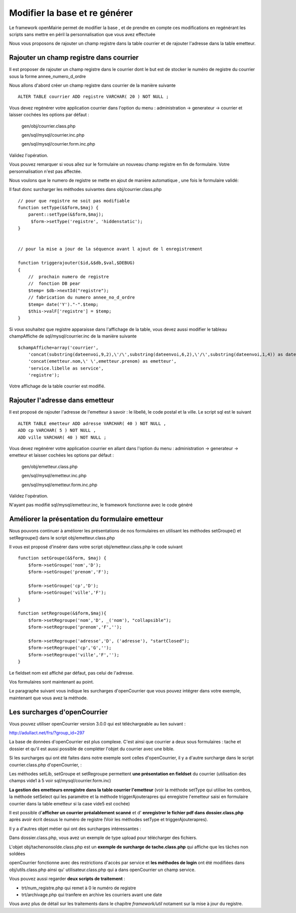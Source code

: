 .. _modifier_base:

##############################
Modifier la base et re générer
##############################

Le framework openMairie permet de modifier la base , et de prendre en
compte ces modifications en regénérant les scripts sans mettre en péril
la personnalisation que vous avez effectuée

Nous vous proposons de rajouter un champ registre dans la table courrier
et de rajouter l'adresse dans la table emetteur.


========================================
Rajouter un champ registre dans courrier
========================================

Il est proposer de rajouter un champ registre dans le courrier dont le but
est de stocker le numéro de registre du courrier sous la forme annee_numero_d_ordre

Nous allons d'abord créer un champ registre dans courrier de la manière suivante ::

    ALTER TABLE courrier ADD registre VARCHAR( 20 ) NOT NULL ;

Vous devez regénérer votre application courrier dans l'option du menu : administration -> generateur -> courrier
et laisser cochées les options par défaut :

    gen/obj/courrier.class.php
    
    gen/sql/mysql/courrier.inc.php
    
    gen/sql/mysql/courrier.form.inc.php
    

Validez l'opération.


Vous pouvez remarquer si vous allez sur le formulaire un nouveau champ registre
en fin de formulaire. Votre personnalisation n'est pas affectée.

Nous voulons que le numero de registre se mette en ajout de manière automatique ,
une fois le formulaire validé:

Il faut donc surcharger les méthodes suivantes dans obj/courrier.class.php ::

    
    // pour que registre ne soit pas modifiable
    function setType(&$form,$maj) {
        parent::setType(&$form,$maj);
         $form->setType('registre', 'hiddenstatic');
    }
    

    // pour la mise a jour de la séquence avant l ajout de l enregistrement
    
    function triggerajouter($id,&$db,$val,$DEBUG)
    {
        //  prochain numero de registre
        //  fonction DB pear
        $temp= $db->nextId("registre");
        // fabrication du numero annee_no_d_ordre
        $temp= date('Y')."-".$temp;
        $this->valF['registre'] = $temp;
    }

Si vous souhaitez que registre apparaisse dans l'affichage de la table, vous
devez aussi modifier le tableau champAffiche de sql/mysql/courrier.inc de la manière
suivante ::

    $champAffiche=array('courrier',
        'concat(substring(dateenvoi,9,2),\'/\',substring(dateenvoi,6,2),\'/\',substring(dateenvoi,1,4)) as dateenvoi',
        'concat(emetteur.nom,\' \',emetteur.prenom) as emetteur',
        'service.libelle as service',
        'registre');

Votre affichage de la table courrier est modifié.

   
================================
Rajouter l'adresse dans emetteur
================================

Il est proposé de rajouter l'adresse de l'emetteur à savoir : le libellé, le code postal et
la ville. Le script sql est le suivant ::

    ALTER TABLE emetteur ADD adresse VARCHAR( 40 ) NOT NULL ,
    ADD cp VARCHAR( 5 ) NOT NULL ,
    ADD ville VARCHAR( 40 ) NOT NULL ;


Vous devez regénérer votre application courrier en allant dans l'option du menu :
administration -> generateur -> emetteur et laisser cochées les options par défaut :

    gen/obj/emetteur.class.php
    
    gen/sql/mysql/emetteur.inc.php
    
    gen/sql/mysql/emetteur.form.inc.php
    

Validez l'opération.

N'ayant pas modifié sql/mysql/emetteur.inc, le framework fonctionne avec le code généré



================================================
Améliorer la présentation du formulaire emetteur
================================================

Nous pouvons continuer à améliorer les présentations de nos formulaires 
en utilisant les méthodes setGroupe() et setRegroupe() dans le script
obj/emetteur.class.php

Il vous est proposé d'insérer dans votre script obj/emetteur.class.php
le code suivant ::

    function setGroupe(&$form, $maj) {           
        $form->setGroupe('nom','D');
        $form->setGroupe('prenom','F');
        
        $form->setGroupe('cp','D');
        $form->setGroupe('ville','F');
    }

    function setRegroupe(&$form,$maj){
        $form->setRegroupe('nom','D', _('nom'), "collapsible");
        $form->setRegroupe('prenom','F','');
 
        $form->setRegroupe('adresse','D', ('adresse'), "startClosed");
        $form->setRegroupe('cp','G','');
        $form->setRegroupe('ville','F','');
    }


Le fieldset nom est affiché par défaut, pas celui de l'adresse.

Vos formulaires sont maintenant au point.

Le paragraphe suivant vous indique les surcharges d'openCourrier que vous
pouvez intégrer dans votre exemple, maintenant que vous avez la méthode.


=============================
Les surcharges d'openCourrier
=============================

Vous pouvez utiliser openCourrier version 3.0.0 qui est téléchargeable au lien suivant :

http://adullact.net/frs/?group_id=297


La base de données d'openCourrier est plus complexe. C'est ainsi que
courrier a deux sous formulaires : tache et dossier et qu'il
est aussi possible de compléter l'objet du courrier avec une bible.

Si les surcharges qui ont été faites dans notre exemple sont celles d'openCourrier, il y a
d'autre surcharge dans le script courrier.class.php d'openCourrier,  :

Les méthodes setLib, setGroupe et setRegroupe permettent **une présentation
en fieldset**  du courrier (utilisation des champs vide1 à 5 voir sql/mysql/courrier.form.inc)

**La gestion des emetteurs enregistre dans la table courrier l'emetteur** (voir la méthode
setType qui utilise les combos, la méthode setSelect qui les paramétre
et la méthode triggerAjouterapres qui enregistre l'emetteur saisi en formulaire courrier
dans la table emetteur si la case vide5 est cochée)

Il est possible d'**afficher un courrier préalablement scanné** et d'
**enregistrer le fichier pdf dans dossier.class.php** après avoir écrit dessus
le numéro de registre (Voir les méthodes setType et triggerAjouterapres).

Il y a d'autres objet métier qui ont des surcharges intéressantes :

Dans dossier.class.php, vous avez un exemple de type upload pour télécharger des
fichiers.

L'objet obj/tachenonsolde.class.php est un **exemple de surcharge de tache.class.php**
qui affiche que les tâches non soldées

openCourrier fonctionne avec des restrictions d'accès par service et **les
méthodes de login** ont été modifiées dans obj/utils.class.php ainsi qu'
utilisateur.class.php qui a dans openCourrier un champ service.


Vous pouvez aussi regarder **deux scripts de traitement** :

- trt/num_registre.php qui remet à 0 le numéro de registre

- trt/archivage.php qui tranfere en archive les courriers avant une date

Vous avez plus de détail sur les traitements dans le chapitre
*framework/util* notament sur la mise à jour du registre.

